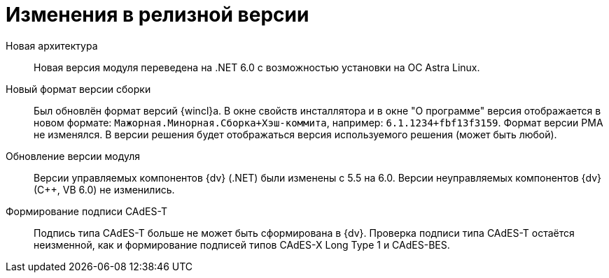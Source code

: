 = Изменения в релизной версии

[#architecture]
Новая архитектура::
Новая версия модуля переведена на .NET 6.0 с возможностью установки на ОС Astra Linux.

[#assembly-version]
Новый формат версии сборки::
Был обновлён формат версий {wincl}а. В окне свойств инсталлятора и в окне "О программе" версия отображается в новом формате: `Мажорная.Минорная.Сборка+Хэш-коммита`, например: `6.1.1234+fbf13f3159`. Формат версии РМА не изменялся. В версии решения будет отображаться версия используемого решения (может быть любой).

[#versioning]
Обновление версии модуля::
Версии управляемых компонентов {dv} (.NET) были изменены с 5.5 на 6.0. Версии неуправляемых компонентов {dv} (С++, VB 6.0) не изменились.

[#cades-t]
Формирование подписи CAdES-T::
Подпись типа CAdES-T больше не может быть сформирована в {dv}. Проверка подписи типа CAdES-T остаётся неизменной, как и формирование подписей типов CAdES-X Long Type 1 и CAdES-BES.
